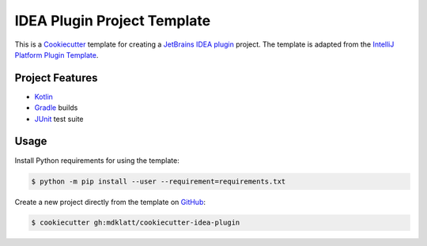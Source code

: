 ############################
IDEA Plugin Project Template
############################

|badge|

This is a `Cookiecutter`_ template for creating a `JetBrains IDEA plugin`_ 
project. The template is adapted from the `IntelliJ Platform Plugin Template`_.


================
Project Features
================

- `Kotlin`_
- `Gradle`_ builds
- `JUnit`_ test suite


=====
Usage
=====

Install Python requirements for using the template:

.. code-block:: console

  $ python -m pip install --user --requirement=requirements.txt


Create a new project directly from the template on `GitHub`_:

.. code-block:: console

  $ cookiecutter gh:mdklatt/cookiecutter-idea-plugin


.. _travis: https://travis-ci.com/mdklatt/cookiecutter-idea-plugin
.. |badge| image:: https://travis-ci.com/mdklatt/cookiecutter-idea-plugin.png
    :alt: Travis CI build status
    :target: `travis`_
.. _Cookiecutter: https://cookiecutter.readthedocs.org
.. _JetBrains IDEA plugin: https://github.com/JetBrains/intellij-platform-plugin-template
.. _IntelliJ Platform Plugin Template: https://plugins.jetbrains.com/docs/intellij/welcome.html
.. _Kotlin: https://kotlinlang.org
.. _Gradle: https://gradle.org
.. _JUnit: https://junit.org
.. _GitHub: https://github.com/mdklatt/cookiecutter-idea-plugin
